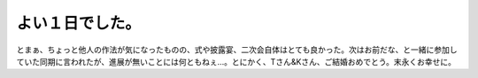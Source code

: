 よい１日でした。
================

とまぁ、ちょっと他人の作法が気になったものの、式や披露宴、二次会自体はとても良かった。次はお前だな、と一緒に参加していた同期に言われたが、進展が無いことには何ともねぇ…。とにかく、Tさん&Kさん、ご結婚おめでとう。末永くお幸せに。






.. author:: default
.. categories:: life
.. tags::
.. comments::
